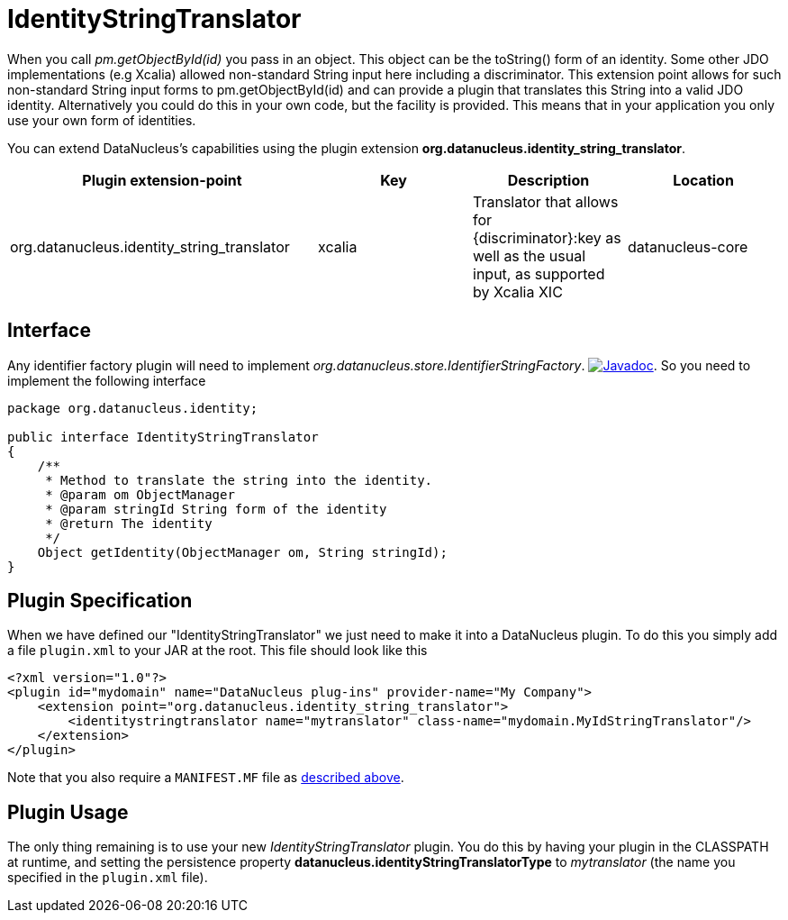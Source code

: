 [[identitystringtranslator]]
= IdentityStringTranslator
:_basedir: ../
:_imagesdir: images/

When you call _pm.getObjectById(id)_ you pass in an object. This object can be the toString() form of an identity. 
Some other JDO implementations (e.g Xcalia) allowed non-standard String input here including a discriminator. 
This extension point allows for such non-standard String input forms to pm.getObjectById(id) and can provide a plugin that translates this String into a valid JDO identity. 
Alternatively you could do this in your own code, but the facility is provided. 
This means that in your application you only use your own form of identities.

You can extend DataNucleus's capabilities using the plugin extension *org.datanucleus.identity_string_translator*.

[cols="2,1,1,1", options="header"]
|===
|Plugin extension-point
|Key
|Description
|Location

|org.datanucleus.identity_string_translator
|xcalia
|Translator that allows for {discriminator}:key as well as the usual input, as supported by Xcalia XIC
|datanucleus-core
|===

== Interface

Any identifier factory plugin will need to implement _org.datanucleus.store.IdentifierStringFactory_.
image:../images/javadoc.png[Javadoc, link=http://www.datanucleus.org/javadocs/core/latest/org/datanucleus/identity/IdentityStringTranslator.html].
So you need to implement the following interface

[source,java]
-----
package org.datanucleus.identity;

public interface IdentityStringTranslator
{
    /**
     * Method to translate the string into the identity.
     * @param om ObjectManager
     * @param stringId String form of the identity
     * @return The identity
     */
    Object getIdentity(ObjectManager om, String stringId);
}
-----


== Plugin Specification

When we have defined our "IdentityStringTranslator" we just need to make it into a DataNucleus plugin. To do this you simply add a file 
`plugin.xml` to your JAR at the root. This file should look like this

[source,xml]
-----
<?xml version="1.0"?>
<plugin id="mydomain" name="DataNucleus plug-ins" provider-name="My Company">
    <extension point="org.datanucleus.identity_string_translator">
        <identitystringtranslator name="mytranslator" class-name="mydomain.MyIdStringTranslator"/>
    </extension>
</plugin>
-----

Note that you also require a `MANIFEST.MF` file as xref:extensions.adoc#MANIFEST[described above].

== Plugin Usage

The only thing remaining is to use your new _IdentityStringTranslator_ plugin. You do this by having your plugin in the CLASSPATH at runtime, 
and setting the persistence property *datanucleus.identityStringTranslatorType* to _mytranslator_ (the name you specified in the `plugin.xml` file).
